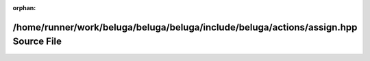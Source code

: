 .. meta::f6bb7ac49db21fcafe4f85cc9d973c85879f473e7564a165861d2e5e36ed837c9cfd0364754e4c575e0f3f926184be0f9713f2f86da6c5cdd1674dbbff029fc6

:orphan:

.. title:: Beluga: /home/runner/work/beluga/beluga/beluga/include/beluga/actions/assign.hpp Source File

/home/runner/work/beluga/beluga/beluga/include/beluga/actions/assign.hpp Source File
====================================================================================

.. container:: doxygen-content

   
   .. raw:: html
     :file: assign_8hpp_source.html
